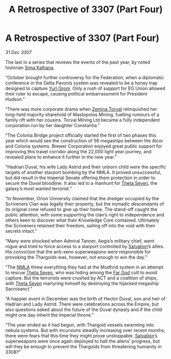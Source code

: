 :PROPERTIES:
:ID:       9fed7692-2783-48ea-8c5f-9a27f2d4b18a
:END:
#+title: A Retrospective of 3307 (Part Four)
#+filetags: :3307:Empire:Federation:Thargoid:galnet:

* A Retrospective of 3307 (Part Four)

/31 Dec 3307/

The last in a series that reviews the events of the past year, by noted historian [[id:e13ec234-b603-4a29-870d-2b87410195ea][Sima Kalhana]]. 

“October brought further controversy for the Federation, when a diplomatic conference in the Delta Pavonis system was revealed to be a honey trap designed to capture [[id:b4892958-b513-46dc-b74e-26887b53f678][Yuri Grom]]. Only a rush of support for EG Union allowed their ruler to escape, causing political embarrassment for President Hudson.” 

“There was more corporate drama when [[id:d8e3667c-3ba1-43aa-bc90-dac719c6d5e7][Zemina Torval]] relinquished her long-held majority sharehold of Mastopolos Mining, fuelling rumours of a family rift with her cousins. Torval Mining Ltd became a fully independent corporation run by her daughter Constantia.” 

“The Colonia Bridge project officially started the first of two phases this year which would see the construction of 56 megaships between the Alcor and Colonia systems. Brewer Corporation enjoyed great public support for improving this travel corridor along the 22,000 light year journey, and revealed plans to enhance it further in the new year.” 

“Hadrian Duval, his wife Lady Astrid and their unborn child were the specific targets of another starport bombing by the NMLA. It proved unsuccessful, but did result in the Imperial Senate offering them protection in order to secure the Duval bloodline. It also led to a manhunt for [[id:7878ad2d-4118-4028-bfff-90a3976313bd][Theta Seven]], the galaxy’s most wanted terrorist.” 

“In November, Orion University claimed that the dredger occupied by the Scriveners Clan was legally their property, but the nomadic descendants of its original crew refused to give up their home. The stand-off caught the public attention, with some supporting the clan’s right to independence and others keen to discover what their Knowledge Core contained. Ultimately the Scriveners retained their freedom, sailing off into the void with their secrets intact.” 

“Many were shocked when Admiral Tanner, Aegis’s military chief, went rogue and tried to force access to a starport controlled by [[id:106b62b9-4ed8-4f7c-8c5c-12debf994d4f][Salvation]]’s allies. His conviction that the anti-xeno superweapons were responsible for provoking the Thargoids was, however, not enough to win the day.” 

“The [[id:dbfbb5eb-82a2-43c8-afb9-252b21b8464f][NMLA]] threw everything they had at the Mudhrid system in an attempt to rescue [[id:7878ad2d-4118-4028-bfff-90a3976313bd][Theta Seven]], who was hiding among the [[id:04ae001b-eb07-4812-a42e-4bb72825609b][Far God]] cult to avoid capture. But the terrorists were crushed by ACT and a coalition of ships, with [[id:7878ad2d-4118-4028-bfff-90a3976313bd][Theta Seven]] martyring himself by destroying the hijacked megaship Sacrosanct.” 

“A happier event in December was the birth of Hector Duval, son and heir of Hadrian and Lady Astrid. There were celebrations across the Empire, but also questions asked about the future of the Duval dynasty and if the child might one day inherit the Imperial throne.” 

“The year ended as it had begun, with Thargoid vessels swarming into nebula systems. But with incursions steadily increasing over recent months, there were fears that this time they might prove unstoppable. [[id:106b62b9-4ed8-4f7c-8c5c-12debf994d4f][Salvation]]’s superweapons were once again deployed to halt the aliens’ progress, but will they be enough to prevent the Thargoids from threatening humanity in 3308?”
